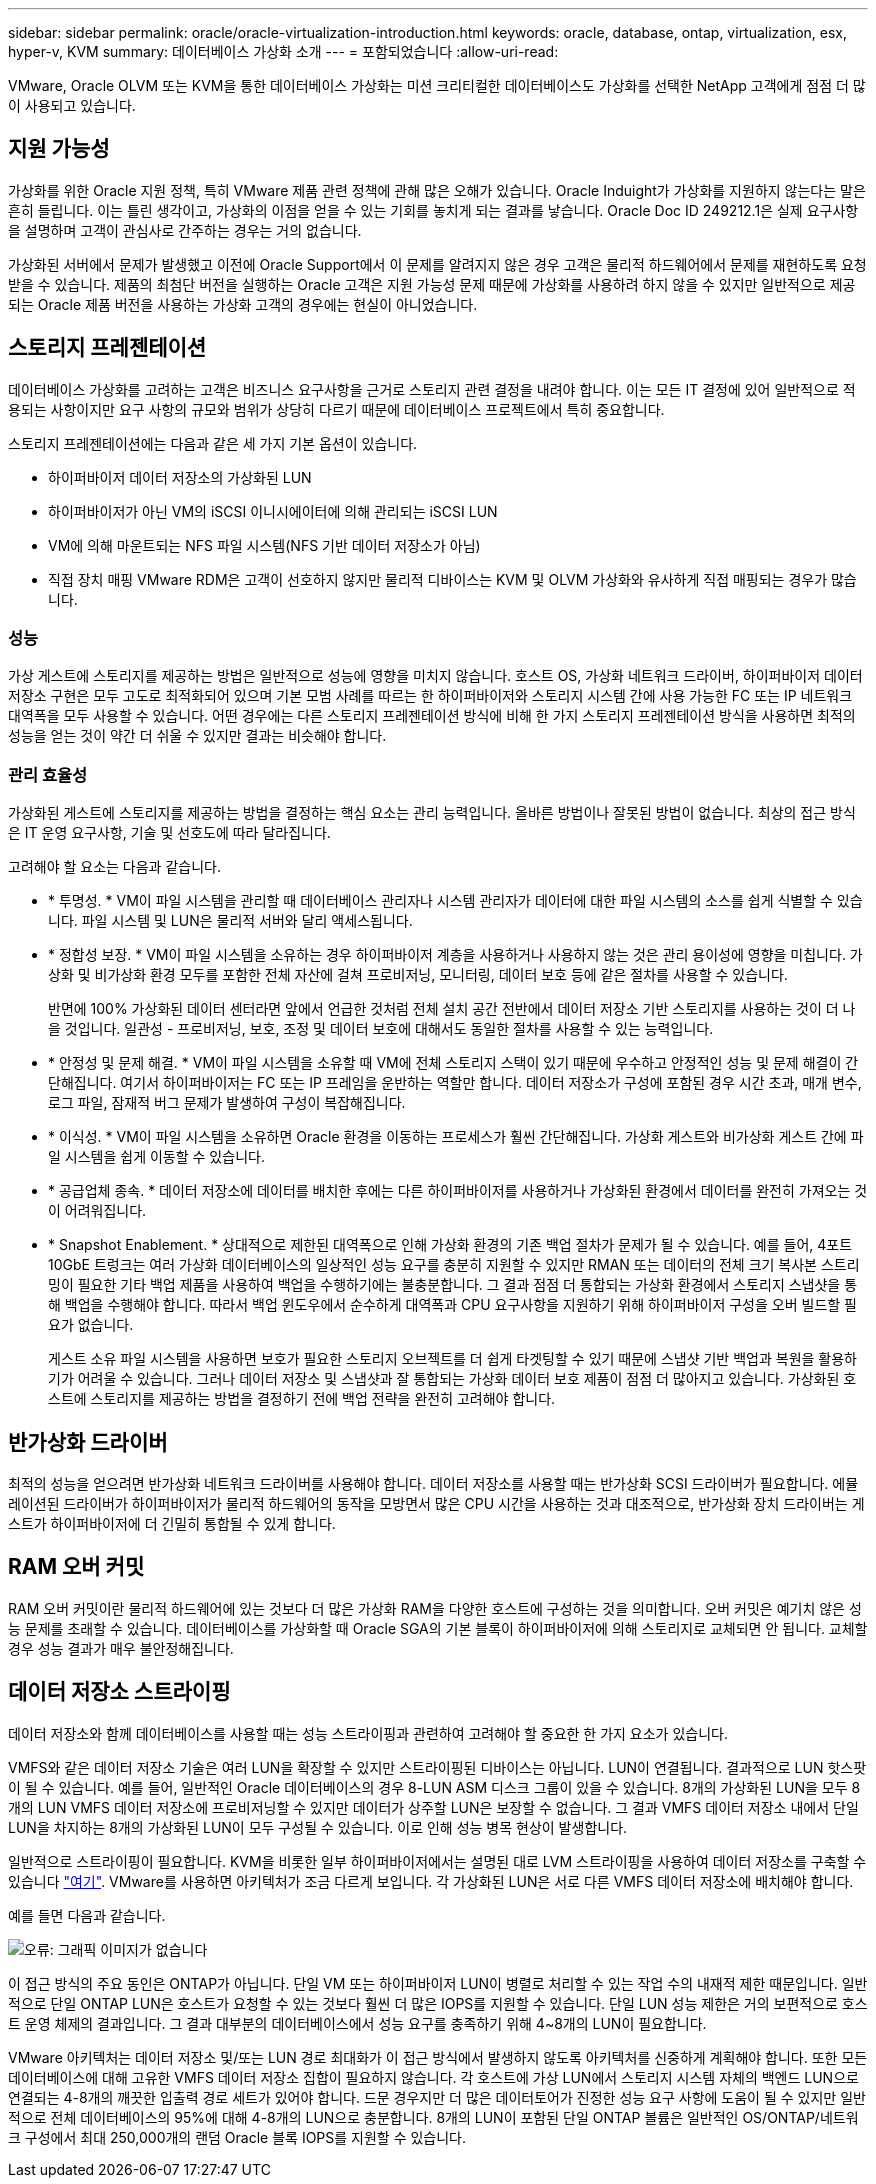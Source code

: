 ---
sidebar: sidebar 
permalink: oracle/oracle-virtualization-introduction.html 
keywords: oracle, database, ontap, virtualization, esx, hyper-v, KVM 
summary: 데이터베이스 가상화 소개 
---
= 포함되었습니다
:allow-uri-read: 


[role="lead"]
VMware, Oracle OLVM 또는 KVM을 통한 데이터베이스 가상화는 미션 크리티컬한 데이터베이스도 가상화를 선택한 NetApp 고객에게 점점 더 많이 사용되고 있습니다.



== 지원 가능성

가상화를 위한 Oracle 지원 정책, 특히 VMware 제품 관련 정책에 관해 많은 오해가 있습니다. Oracle Induight가 가상화를 지원하지 않는다는 말은 흔히 들립니다. 이는 틀린 생각이고, 가상화의 이점을 얻을 수 있는 기회를 놓치게 되는 결과를 낳습니다. Oracle Doc ID 249212.1은 실제 요구사항을 설명하며 고객이 관심사로 간주하는 경우는 거의 없습니다.

가상화된 서버에서 문제가 발생했고 이전에 Oracle Support에서 이 문제를 알려지지 않은 경우 고객은 물리적 하드웨어에서 문제를 재현하도록 요청받을 수 있습니다. 제품의 최첨단 버전을 실행하는 Oracle 고객은 지원 가능성 문제 때문에 가상화를 사용하려 하지 않을 수 있지만 일반적으로 제공되는 Oracle 제품 버전을 사용하는 가상화 고객의 경우에는 현실이 아니었습니다.



== 스토리지 프레젠테이션

데이터베이스 가상화를 고려하는 고객은 비즈니스 요구사항을 근거로 스토리지 관련 결정을 내려야 합니다. 이는 모든 IT 결정에 있어 일반적으로 적용되는 사항이지만 요구 사항의 규모와 범위가 상당히 다르기 때문에 데이터베이스 프로젝트에서 특히 중요합니다.

스토리지 프레젠테이션에는 다음과 같은 세 가지 기본 옵션이 있습니다.

* 하이퍼바이저 데이터 저장소의 가상화된 LUN
* 하이퍼바이저가 아닌 VM의 iSCSI 이니시에이터에 의해 관리되는 iSCSI LUN
* VM에 의해 마운트되는 NFS 파일 시스템(NFS 기반 데이터 저장소가 아님)
* 직접 장치 매핑 VMware RDM은 고객이 선호하지 않지만 물리적 디바이스는 KVM 및 OLVM 가상화와 유사하게 직접 매핑되는 경우가 많습니다.




=== 성능

가상 게스트에 스토리지를 제공하는 방법은 일반적으로 성능에 영향을 미치지 않습니다. 호스트 OS, 가상화 네트워크 드라이버, 하이퍼바이저 데이터 저장소 구현은 모두 고도로 최적화되어 있으며 기본 모범 사례를 따르는 한 하이퍼바이저와 스토리지 시스템 간에 사용 가능한 FC 또는 IP 네트워크 대역폭을 모두 사용할 수 있습니다. 어떤 경우에는 다른 스토리지 프레젠테이션 방식에 비해 한 가지 스토리지 프레젠테이션 방식을 사용하면 최적의 성능을 얻는 것이 약간 더 쉬울 수 있지만 결과는 비슷해야 합니다.



=== 관리 효율성

가상화된 게스트에 스토리지를 제공하는 방법을 결정하는 핵심 요소는 관리 능력입니다. 올바른 방법이나 잘못된 방법이 없습니다. 최상의 접근 방식은 IT 운영 요구사항, 기술 및 선호도에 따라 달라집니다.

고려해야 할 요소는 다음과 같습니다.

* * 투명성. * VM이 파일 시스템을 관리할 때 데이터베이스 관리자나 시스템 관리자가 데이터에 대한 파일 시스템의 소스를 쉽게 식별할 수 있습니다. 파일 시스템 및 LUN은 물리적 서버와 달리 액세스됩니다.
* * 정합성 보장. * VM이 파일 시스템을 소유하는 경우 하이퍼바이저 계층을 사용하거나 사용하지 않는 것은 관리 용이성에 영향을 미칩니다. 가상화 및 비가상화 환경 모두를 포함한 전체 자산에 걸쳐 프로비저닝, 모니터링, 데이터 보호 등에 같은 절차를 사용할 수 있습니다.
+
반면에 100% 가상화된 데이터 센터라면 앞에서 언급한 것처럼 전체 설치 공간 전반에서 데이터 저장소 기반 스토리지를 사용하는 것이 더 나을 것입니다. 일관성 - 프로비저닝, 보호, 조정 및 데이터 보호에 대해서도 동일한 절차를 사용할 수 있는 능력입니다.

* * 안정성 및 문제 해결. * VM이 파일 시스템을 소유할 때 VM에 전체 스토리지 스택이 있기 때문에 우수하고 안정적인 성능 및 문제 해결이 간단해집니다. 여기서 하이퍼바이저는 FC 또는 IP 프레임을 운반하는 역할만 합니다. 데이터 저장소가 구성에 포함된 경우 시간 초과, 매개 변수, 로그 파일, 잠재적 버그 문제가 발생하여 구성이 복잡해집니다.
* * 이식성. * VM이 파일 시스템을 소유하면 Oracle 환경을 이동하는 프로세스가 훨씬 간단해집니다. 가상화 게스트와 비가상화 게스트 간에 파일 시스템을 쉽게 이동할 수 있습니다.
* * 공급업체 종속. * 데이터 저장소에 데이터를 배치한 후에는 다른 하이퍼바이저를 사용하거나 가상화된 환경에서 데이터를 완전히 가져오는 것이 어려워집니다.
* * Snapshot Enablement. * 상대적으로 제한된 대역폭으로 인해 가상화 환경의 기존 백업 절차가 문제가 될 수 있습니다. 예를 들어, 4포트 10GbE 트렁크는 여러 가상화 데이터베이스의 일상적인 성능 요구를 충분히 지원할 수 있지만 RMAN 또는 데이터의 전체 크기 복사본 스트리밍이 필요한 기타 백업 제품을 사용하여 백업을 수행하기에는 불충분합니다. 그 결과 점점 더 통합되는 가상화 환경에서 스토리지 스냅샷을 통해 백업을 수행해야 합니다. 따라서 백업 윈도우에서 순수하게 대역폭과 CPU 요구사항을 지원하기 위해 하이퍼바이저 구성을 오버 빌드할 필요가 없습니다.
+
게스트 소유 파일 시스템을 사용하면 보호가 필요한 스토리지 오브젝트를 더 쉽게 타겟팅할 수 있기 때문에 스냅샷 기반 백업과 복원을 활용하기가 어려울 수 있습니다. 그러나 데이터 저장소 및 스냅샷과 잘 통합되는 가상화 데이터 보호 제품이 점점 더 많아지고 있습니다. 가상화된 호스트에 스토리지를 제공하는 방법을 결정하기 전에 백업 전략을 완전히 고려해야 합니다.





== 반가상화 드라이버

최적의 성능을 얻으려면 반가상화 네트워크 드라이버를 사용해야 합니다. 데이터 저장소를 사용할 때는 반가상화 SCSI 드라이버가 필요합니다. 에뮬레이션된 드라이버가 하이퍼바이저가 물리적 하드웨어의 동작을 모방면서 많은 CPU 시간을 사용하는 것과 대조적으로, 반가상화 장치 드라이버는 게스트가 하이퍼바이저에 더 긴밀히 통합될 수 있게 합니다.



== RAM 오버 커밋

RAM 오버 커밋이란 물리적 하드웨어에 있는 것보다 더 많은 가상화 RAM을 다양한 호스트에 구성하는 것을 의미합니다. 오버 커밋은 예기치 않은 성능 문제를 초래할 수 있습니다. 데이터베이스를 가상화할 때 Oracle SGA의 기본 블록이 하이퍼바이저에 의해 스토리지로 교체되면 안 됩니다. 교체할 경우 성능 결과가 매우 불안정해집니다.



== 데이터 저장소 스트라이핑

데이터 저장소와 함께 데이터베이스를 사용할 때는 성능 스트라이핑과 관련하여 고려해야 할 중요한 한 가지 요소가 있습니다.

VMFS와 같은 데이터 저장소 기술은 여러 LUN을 확장할 수 있지만 스트라이핑된 디바이스는 아닙니다. LUN이 연결됩니다. 결과적으로 LUN 핫스팟이 될 수 있습니다. 예를 들어, 일반적인 Oracle 데이터베이스의 경우 8-LUN ASM 디스크 그룹이 있을 수 있습니다. 8개의 가상화된 LUN을 모두 8개의 LUN VMFS 데이터 저장소에 프로비저닝할 수 있지만 데이터가 상주할 LUN은 보장할 수 없습니다. 그 결과 VMFS 데이터 저장소 내에서 단일 LUN을 차지하는 8개의 가상화된 LUN이 모두 구성될 수 있습니다. 이로 인해 성능 병목 현상이 발생합니다.

일반적으로 스트라이핑이 필요합니다. KVM을 비롯한 일부 하이퍼바이저에서는 설명된 대로 LVM 스트라이핑을 사용하여 데이터 저장소를 구축할 수 있습니다 link:oracle-storage-san-config-lvm-striping.html["여기"]. VMware를 사용하면 아키텍처가 조금 다르게 보입니다. 각 가상화된 LUN은 서로 다른 VMFS 데이터 저장소에 배치해야 합니다.

예를 들면 다음과 같습니다.

image:vmfs-striping.png["오류: 그래픽 이미지가 없습니다"]

이 접근 방식의 주요 동인은 ONTAP가 아닙니다. 단일 VM 또는 하이퍼바이저 LUN이 병렬로 처리할 수 있는 작업 수의 내재적 제한 때문입니다. 일반적으로 단일 ONTAP LUN은 호스트가 요청할 수 있는 것보다 훨씬 더 많은 IOPS를 지원할 수 있습니다. 단일 LUN 성능 제한은 거의 보편적으로 호스트 운영 체제의 결과입니다. 그 결과 대부분의 데이터베이스에서 성능 요구를 충족하기 위해 4~8개의 LUN이 필요합니다.

VMware 아키텍처는 데이터 저장소 및/또는 LUN 경로 최대화가 이 접근 방식에서 발생하지 않도록 아키텍처를 신중하게 계획해야 합니다. 또한 모든 데이터베이스에 대해 고유한 VMFS 데이터 저장소 집합이 필요하지 않습니다. 각 호스트에 가상 LUN에서 스토리지 시스템 자체의 백엔드 LUN으로 연결되는 4-8개의 깨끗한 입출력 경로 세트가 있어야 합니다. 드문 경우지만 더 많은 데이터토어가 진정한 성능 요구 사항에 도움이 될 수 있지만 일반적으로 전체 데이터베이스의 95%에 대해 4-8개의 LUN으로 충분합니다. 8개의 LUN이 포함된 단일 ONTAP 볼륨은 일반적인 OS/ONTAP/네트워크 구성에서 최대 250,000개의 랜덤 Oracle 블록 IOPS를 지원할 수 있습니다.
